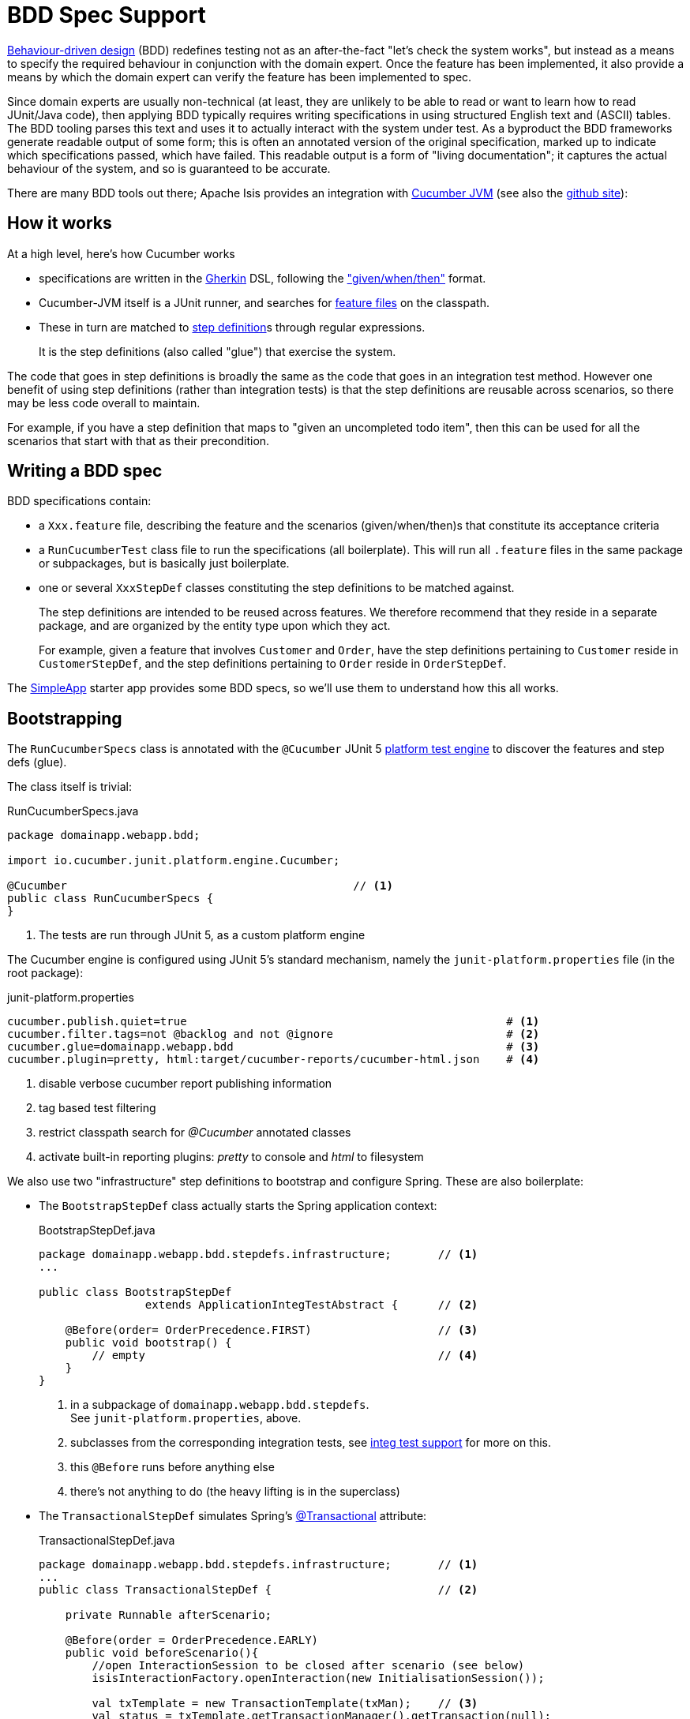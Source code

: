 = BDD Spec Support

:Notice: Licensed to the Apache Software Foundation (ASF) under one or more contributor license agreements. See the NOTICE file distributed with this work for additional information regarding copyright ownership. The ASF licenses this file to you under the Apache License, Version 2.0 (the "License"); you may not use this file except in compliance with the License. You may obtain a copy of the License at. http://www.apache.org/licenses/LICENSE-2.0 . Unless required by applicable law or agreed to in writing, software distributed under the License is distributed on an "AS IS" BASIS, WITHOUT WARRANTIES OR  CONDITIONS OF ANY KIND, either express or implied. See the License for the specific language governing permissions and limitations under the License.

link:http://en.wikipedia.org/wiki/Behavior-driven_development[Behaviour-driven design] (BDD) redefines testing not as an after-the-fact "let's check the system works", but instead as a means to specify the required behaviour in conjunction with the domain expert.
Once the feature has been implemented, it also provide a means by which the domain expert can verify the feature has been implemented to spec.

Since domain experts are usually non-technical (at least, they are unlikely to be able to read or want to learn how to read JUnit/Java code), then applying BDD typically requires writing specifications in using structured English text and (ASCII) tables.
The BDD tooling parses this text and uses it to actually interact with the system under test.
As a byproduct the BDD frameworks generate readable output of some form; this is often an annotated version of the original specification, marked up to indicate which specifications passed, which have failed.
This readable output is a form of "living documentation"; it captures the actual behaviour of the system, and so is guaranteed to be accurate.

There are many BDD tools out there; Apache Isis provides an integration with link:https://cucumber.io/docs/installation/java/[Cucumber JVM] (see also the https://github.com/cucumber/cucumber-jvm[github site]):


== How it works

At a high level, here's how Cucumber works

* specifications are written in the https://github.com/cucumber/cucumber/wiki/Gherkin[Gherkin] DSL, following the https://github.com/cucumber/cucumber/wiki/Given-When-Then["given/when/then"] format.

* Cucumber-JVM itself is a JUnit runner, and searches for https://github.com/cucumber/cucumber/wiki/Feature-Introduction[feature files] on the classpath.

* These in turn are matched to link:https://github.com/cucumber/cucumber/wiki/Step-Definitions[step definition]s through regular expressions.
+
It is the step definitions (also called "glue") that exercise the system.

The code that goes in step definitions is broadly the same as the code that goes in an integration test method.
However one benefit of using step definitions (rather than integration tests) is that the step definitions are reusable across scenarios, so there may be less code overall to maintain.

For example, if you have a step definition that maps to "given an uncompleted todo item", then this can be used for all the scenarios that start with that as their precondition.

== Writing a BDD spec

BDD specifications contain:

* a `Xxx.feature` file, describing the feature and the scenarios (given/when/then)s that constitute its acceptance criteria

* a `RunCucumberTest` class file to run the specifications (all boilerplate).
This will run all `.feature` files in the same package or subpackages, but is basically just boilerplate.

* one or several `XxxStepDef` classes constituting the step definitions to be matched against.
+
The step definitions are intended to be reused across features.
We therefore recommend that they reside in a separate package, and are organized by the entity type upon which they act.
+
For example, given a feature that involves `Customer` and `Order`, have the step definitions pertaining to `Customer` reside in `CustomerStepDef`, and the step definitions pertaining to `Order` reside in `OrderStepDef`.

The xref:docs:starters:simpleapp.adoc[SimpleApp] starter app provides some BDD specs, so we'll use them to understand how this all works.


== Bootstrapping

The `RunCucumberSpecs` class is annotated with the `@Cucumber` JUnit 5 link:https://junit.org/junit5/docs/current/user-guide/#launcher-api-engines-custom[platform test engine] to discover the features and step defs (glue).

The class itself is trivial:

[source,java]
.RunCucumberSpecs.java
----
package domainapp.webapp.bdd;

import io.cucumber.junit.platform.engine.Cucumber;

@Cucumber                                           // <.>
public class RunCucumberSpecs {
}
----
<.> The tests are run through JUnit 5, as a custom platform engine

The Cucumber engine is configured using JUnit 5's standard mechanism, namely the `junit-platform.properties` file (in the root package):

[source,ini]
.junit-platform.properties
----
cucumber.publish.quiet=true                                                # <.>
cucumber.filter.tags=not @backlog and not @ignore                          # <.>
cucumber.glue=domainapp.webapp.bdd                                         # <.>
cucumber.plugin=pretty, html:target/cucumber-reports/cucumber-html.json    # <.>
----
<.> disable verbose cucumber report publishing information
<.> tag based test filtering
<.> restrict classpath search for _@Cucumber_ annotated classes
<.> activate built-in reporting plugins: _pretty_ to console and _html_ to filesystem

We also use two "infrastructure" step definitions to bootstrap and configure Spring.
These are also boilerplate:

* The `BootstrapStepDef` class actually starts the Spring application context:
+
[source,java]
.BootstrapStepDef.java
----
package domainapp.webapp.bdd.stepdefs.infrastructure;       // <.>
...

public class BootstrapStepDef
                extends ApplicationIntegTestAbstract {      // <.>

    @Before(order= OrderPrecedence.FIRST)                   // <.>
    public void bootstrap() {
        // empty                                            // <.>
    }
}
----
<.> in a subpackage of `domainapp.webapp.bdd.stepdefs`. +
See `junit-platform.properties`, above.
<.> subclasses from the corresponding integration tests, see xref:testing:integtestsupport:about.adoc[integ test support] for more on this.
<.> this `@Before` runs before anything else
<.> there's not anything to do (the heavy lifting is in the superclass)

* The `TransactionalStepDef` simulates Spring's link:https://docs.spring.io/spring-framework/docs/current/javadoc-api/org/springframework/transaction/annotation/Transactional.html[@Transactional] attribute:
+
[source,java]
.TransactionalStepDef.java
----
package domainapp.webapp.bdd.stepdefs.infrastructure;       // <1>
...
public class TransactionalStepDef {                         // <2>

    private Runnable afterScenario;

    @Before(order = OrderPrecedence.EARLY)
    public void beforeScenario(){
        //open InteractionSession to be closed after scenario (see below)
        isisInteractionFactory.openInteraction(new InitialisationSession());

        val txTemplate = new TransactionTemplate(txMan);    // <3>
        val status = txTemplate.getTransactionManager().getTransaction(null);
        afterScenario = () -> {
            txTemplate.getTransactionManager().rollback(status);
            isisInteractionFactory.closeSessionStack();
        };

        status.flush();
    }

    @After
    public void afterScenario(){
        if(afterScenario==null) {
            return;
        }
        afterScenario.run();                                // <4>
        afterScenario = null;
    }

    @Inject private PlatformTransactionManager txMan;       // <5>
}
----
<.> again, in a subpackage of the `stepdefs` package.
<.> no need to subclass anything
<.> uses Spring's link:https://docs.spring.io/spring/docs/current/javadoc-api/org/springframework/transaction/support/TransactionTemplate.html[TransactionTemplate] to wrap up the rest of the steps
<.> rolls back the transaction at the end.
<.> supporting services are automatically injected.

These two "infrastructure" step definitions could be combined into a single class, if desired.


== Typical Usage

With the bootstrapping and infrastructure taken care of, let's look at the actual spec and corresponding step defs.


[source,gherkin]
.SimpleObjectSpec_listAllAndCreate.feature
----
Feature: List and Create New Simple Objects                             //<1>

  @DomainAppDemo                                                        //<2>
  Scenario: Existing simple objects can be listed and new ones created  //<1>
    Given there are initially 10 simple objects                         //<3>
    When  I create a new simple object                                  //<3>
    Then  there are 11 simple objects                                   //<3>
----
<.> Provide context, but not actually executed
<.> Tag indicates the fixture to be run
<.> Map onto step definitions

We need a step definition to match the Cucumber tag to a xref:testing:fixtures:about.adoc[fixture script].

[source,java]
.DomainAppDemoStepDef.java
----
package domainapp.webapp.bdd.stepdefs.fixtures;                      // <.>
...

public class DomainAppDemoStepDef {

    @Before(value="@DomainAppDemo", order= OrderPrecedence.MIDPOINT) // <.>
    public void runDomainAppDemo() {
        fixtureScripts.runFixtureScript(new DomainAppDemo(), null);  // <.>
    }

    @Inject private FixtureScripts fixtureScripts;                   // <.>
}
----
<.> again, under the `stepdefs` package
<.> specifies the tag to match
<.> invokes the similarly named `FixtureScript`
<.> The `fixtureScripts` service is injected automatically

This will only activate for feature files tagged with "@DomainAppDemo".

Finally, the step definitions pertaining to `SimpleObjects` domain service residein the `SimpleObjectsSpecDef` class.
This is where the heavy lifting gets done:

[source,java]
----
package domainapp.webapp.bdd.stepdefs.domain;                           // <.>
...
public class SimpleObjectsStepDef {

    @Inject protected SimpleObjects simpleObjects;                      // <.>

    @Given("^there (?:is|are).* (\\d+) simple object[s]?$")             // <.>
    public void there_are_N_simple_objects(int n) {
        final List<SimpleObject> list = wrap(simpleObjects).listAll();  // <.>
        assertThat(list.size(), is(n));
    }

    @When("^.*create (?:a|another) .*simple object$")
    public void create_a_simple_object() {
        wrap(simpleObjects).create(UUID.randomUUID().toString());
    }

    <T> T wrap(T domainObject) {
        return wrapperFactory.wrap(domainObject);
    }

    @Inject protected WrapperFactory wrapperFactory;                    // <.>
}
----
<.> again, under the `stepdefs` package
<.> injected domain service being interacted with
<.> regex to match to feature file specification.
<.> code that interacts with the domain service.
This is done using the xref:testing:integtestsupport:about.adoc#wrapper-factory[WrapperFactory] to simulate the UI.
<.> supporting domain services

[TIP]
====
The xref:system:generated:index/applib/services/scratchpad/Scratchpad.adoc[`Scratchpad`] domain service is one way in which glue classes can pass state between each other.
Or, for more type safety, you could develop your own custom domain services for each scenario, and inject these in as regular services.
See link:http://www.thinkcode.se/blog/2017/04/01/sharing-state-between-steps-in-cucumberjvm-using-picocontainer[this blog] post for more details.
====



== Running from the IDE

IntelliJ IDEA (ultimate edition) has built-in support for running individual features:

image::intellij-idea-run-feature.png[width=400px]

Running the feature will automatically create a Run Configuration.
It may however be necessary to tweak this Run Configuration before the feature file runs successfully:

image::intellij-idea-feature-run-configuration.png[]

There are (up to) three things to change:

* the "Glue" property can be simplified to just the `domainapp.webapp.bdd.stepdefs` package
* the "Working directory" property should be set to `$\{MODULE_WORKING_DIR}`
+
Note: at the time of writing this doesn't seem to be in the drop-down, so just type it in
* in the "Before launch", make sure that the domain entities are enhanced.


== Maven Configuration

=== Dependencies

Apache Isis' BDD spec support is most easily configured through a dependency on the `isis-mavendeps-integspecs` module:

[source,xml]
----
<dependency>
    <groupId>org.apache.isis.mavendeps</groupId>
    <artifactId>isis-mavendeps-integspecs</artifactId>
    <scope>test</scope>                                <!--.-->
    <type>pom</type>
</dependency>
----
<.> Normally `test`; usual Maven scoping rules apply.

This will set up dependencies for BDD specs support libraries, along with a number of libraries.
There is no need to specify the version if you inherit from from the xref:docs:parent-pom:about.adoc[Parent POM].

If you just want to set up BDD spec support, then use:

[source,xml]
----
<dependency>
    <groupId>org.apache.isis.core</groupId>
    <artifactId>isis-core-specsupport</artifactId>
    <scope>test</scope>
</dependency>
----

=== Cucumber CLI

At the time of writing, the Maven Surefire does not support custom JUnit platform test engines.
As a workaround, we use the Antrun plugin to execute the Cucumber CLI.

[source,xml]
.webapp/pom.xml
----
<plugin>
  <groupId>org.apache.maven.plugins</groupId>
  <artifactId>maven-antrun-plugin</artifactId>
  <executions>
    <execution>
      <id>cucumber-cli</id>
      <phase>integration-test</phase>
      <goals>
        <goal>run</goal>
      </goals>
      <configuration>
        <target>
          <echo message="Running Cucumber CLI" />
          <java classname="io.cucumber.core.cli.Main"
                fork="true"
                failonerror="true"
                newenvironment="true"
                maxmemory="1024m"
                classpathref="maven.test.classpath">
            <arg value="--plugin" />
            <arg value="json:${project.build.directory}/cucumber-no-clobber.json" />
          </java>
        </target>
      </configuration>
    </execution>
  </executions>
</plugin>
----
This uses all of the step definitions found in the `stepdefs` package, and writes the results to the `cucumber-no-clobber.json` file.

TIP: see link:https://github.com/cucumber/cucumber-jvm/blob/master/core/src/main/resources/io/cucumber/core/options/USAGE.txt[Cucumber-JVM] documentat for the full set of arguments.

=== Generated Report

BDD is all about creating a conversation with the domain expert, and that includes providing meaningful feedback as to whether the spec is passing or failing.

The xref:docs:starters:simpleapp.adoc[SimpleApp]'s `webapp` module uses a Maven plugin to generate a snazzy HTML website based on the contents of the `.json` file emitted by the xref:about.adoc#cucumber-cli[Cucumber CLI].

The plugin's configuration is:

[source,xml]
.webapp/pom.xml
----
<plugin>
  <groupId>net.masterthought</groupId>
  <artifactId>maven-cucumber-reporting</artifactId>
  <version>${maven-cucumber-reporting.version}</version>
  <executions>
    <execution>
      <id>default</id>
      <phase>post-integration-test</phase>
      <goals>
        <goal>generate</goal>
      </goals>
      <configuration>
        <projectName>SimpleApp</projectName>
        <outputDirectory>${project.build.directory}</outputDirectory>
        <inputDirectory>${project.build.directory}</inputDirectory>
        <jsonFiles>
          <param>**/cucumber-no-clobber.json</param>
        </jsonFiles>
        <skip>${skipBDD}</skip>
      </configuration>
    </execution>
  </executions>
</plugin>
----

Note how this reads the same file that was generated by Cucumber CLI.

The report generated by xref:docs:starters:simpleapp.adoc[SimpleApp] looks like this:

image::bdd-report.png[width="600px"]

The idea is that this could then be published to a webserver to create an information radiator.

